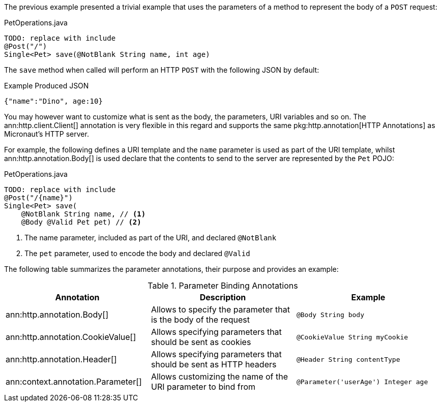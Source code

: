 The previous example presented a trivial example that uses the parameters of a method to represent the body of a `POST` request:

.PetOperations.java
[source,java]
----
TODO: replace with include
@Post("/")
Single<Pet> save(@NotBlank String name, int age)
----

The `save` method when called will perform an HTTP `POST` with the following JSON by default:

.Example Produced JSON
[source,json]
----
{"name":"Dino", age:10}
----

You may however want to customize what is sent as the body, the parameters, URI variables and so on. The ann:http.client.Client[] annotation is very flexible in this regard and supports the same pkg:http.annotation[HTTP Annotations] as Micronaut's HTTP server.

For example, the following defines a URI template and the `name` parameter is used as part of the URI template, whilst ann:http.annotation.Body[] is used declare that the contents to send to the server are represented by the `Pet` POJO:

.PetOperations.java
[source,java]
----
TODO: replace with include
@Post("/{name}")
Single<Pet> save(
    @NotBlank String name, // <1>
    @Body @Valid Pet pet) // <2>
----

<1> The name parameter, included as part of the URI, and declared `@NotBlank`
<2> The `pet` parameter, used to encode the body and declared `@Valid`

The following table summarizes the parameter annotations, their purpose and provides an example:


.Parameter Binding Annotations
|===
|Annotation|Description |Example

|ann:http.annotation.Body[]
|Allows to specify the parameter that is the body of the request
|`@Body String body`

|ann:http.annotation.CookieValue[]
|Allows specifying parameters that should be sent as cookies
|`@CookieValue String myCookie`

|ann:http.annotation.Header[]
|Allows specifying parameters that should be sent as HTTP headers
|`@Header String contentType`

|ann:context.annotation.Parameter[]
|Allows customizing the name of the URI parameter to bind from
|`@Parameter('userAge') Integer age`

|===